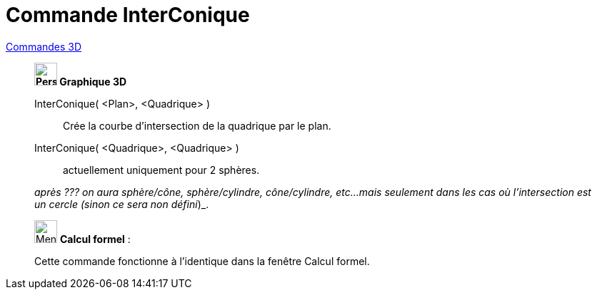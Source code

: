 = Commande InterConique
:page-en: commands/IntersectConic
ifdef::env-github[:imagesdir: /fr/modules/ROOT/assets/images]

xref:commands/Commandes_3D.adoc[Commandes 3D] 
_____________________________
*image:32px-Perspectives_algebra_3Dgraphics.svg.png[Perspectives algebra 3Dgraphics.svg,width=32,height=32] Graphique
3D*

InterConique( <Plan>, <Quadrique> )::
  Crée la courbe d'intersection de la quadrique par le plan.
InterConique( <Quadrique>, <Quadrique> )::
  actuellement uniquement pour 2 sphères.
 
_après ??? on aura sphère/cône, sphère/cylindre, cône/cylindre, etc...
  mais seulement dans les cas où l'intersection est un cercle (sinon ce sera non défini_)_.

_____________________________
_____________________________________________________________


image:32px-Menu_view_cas.svg.png[Menu view cas.svg,width=32,height=32] *Calcul formel* :

Cette commande fonctionne à l'identique dans la fenêtre Calcul formel.
